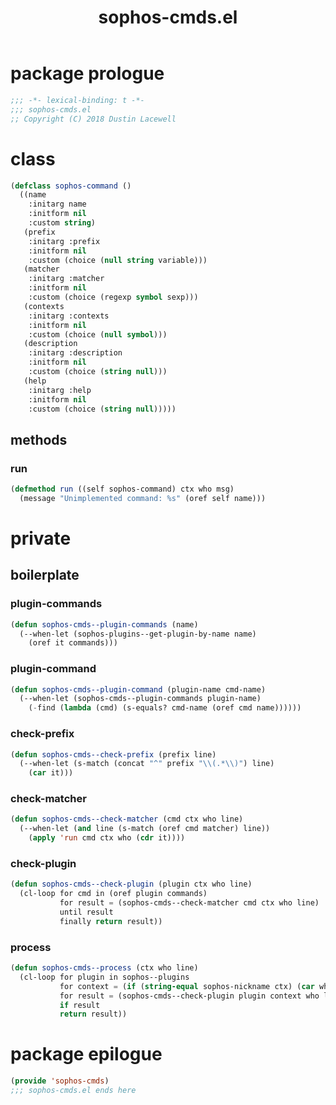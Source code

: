 #+title: sophos-cmds.el

* package prologue
#+begin_src emacs-lisp
  ;;; -*- lexical-binding: t -*-
  ;;; sophos-cmds.el
  ;; Copyright (C) 2018 Dustin Lacewell
#+end_src

* class
#+begin_src emacs-lisp
  (defclass sophos-command ()
    ((name
      :initarg name
      :initform nil
      :custom string)
     (prefix
      :initarg :prefix
      :initform nil
      :custom (choice (null string variable)))
     (matcher
      :initarg :matcher
      :initform nil
      :custom (choice (regexp symbol sexp)))
     (contexts
      :initarg :contexts
      :initform nil
      :custom (choice (null symbol)))
     (description
      :initarg :description
      :initform nil
      :custom (choice (string null)))
     (help
      :initarg :help
      :initform nil
      :custom (choice (string null)))))

#+end_src

** methods
*** run
#+begin_src emacs-lisp
  (defmethod run ((self sophos-command) ctx who msg)
    (message "Unimplemented command: %s" (oref self name)))
#+end_src

* private
** boilerplate
*** plugin-commands
#+begin_src emacs-lisp
  (defun sophos-cmds--plugin-commands (name)
    (--when-let (sophos-plugins--get-plugin-by-name name)
      (oref it commands)))
#+end_src

*** plugin-command
#+begin_src emacs-lisp
  (defun sophos-cmds--plugin-command (plugin-name cmd-name)
    (--when-let (sophos-cmds--plugin-commands plugin-name)
      (-find (lambda (cmd) (s-equals? cmd-name (oref cmd name))))))
#+end_src

*** check-prefix
#+begin_src emacs-lisp
  (defun sophos-cmds--check-prefix (prefix line)
    (--when-let (s-match (concat "^" prefix "\\(.*\\)") line)
      (car it)))
#+end_src

*** check-matcher
#+begin_src emacs-lisp
  (defun sophos-cmds--check-matcher (cmd ctx who line)
    (--when-let (and line (s-match (oref cmd matcher) line))
      (apply 'run cmd ctx who (cdr it))))
#+end_src

*** check-plugin
#+begin_src emacs-lisp
  (defun sophos-cmds--check-plugin (plugin ctx who line)
    (cl-loop for cmd in (oref plugin commands)
             for result = (sophos-cmds--check-matcher cmd ctx who line)
             until result
             finally return result))
#+end_src

*** process
#+begin_src emacs-lisp
  (defun sophos-cmds--process (ctx who line)
    (cl-loop for plugin in sophos--plugins
             for context = (if (string-equal sophos-nickname ctx) (car who) ctx)
             for result = (sophos-cmds--check-plugin plugin context who line)
             if result
             return result))
#+end_src

* package epilogue
#+begin_src emacs-lisp
  (provide 'sophos-cmds)
  ;;; sophos-cmds.el ends here
#+end_src

